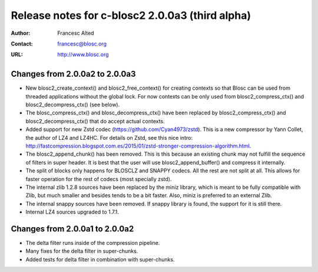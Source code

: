 ==================================================
 Release notes for c-blosc2 2.0.0a3 (third alpha)
==================================================

:Author: Francesc Alted
:Contact: francesc@blosc.org
:URL: http://www.blosc.org


Changes from 2.0.0a2 to 2.0.0a3
===============================

* New blosc2_create_context() and blosc2_free_context() for creating
  contexts so that Blosc can be used from threaded applications
  without the global lock. For now contexts can be only used from
  blosc2_compress_ctx() and blosc2_decompress_ctx() (see below).

* The blosc_compress_ctx() and blosc_decompress_ctx() have been
  replaced by blosc2_compress_ctx() and blosc2_decompress_ctx() that
  do accept actual contexts.

* Added support for new Zstd codec (https://github.com/Cyan4973/zstd).
  This is a new compressor by Yann Collet, the author of LZ4 and
  LZ4HC.  For details on Zstd, see this nice intro:
  http://fastcompression.blogspot.com.es/2015/01/zstd-stronger-compression-algorithm.html.

* The blosc2_append_chunk() has been removed.  This is this because an
  existing chunk may not fulfill the sequence of filters in super
  header.  It is best that the user will use blosc2_append_buffer()
  and compress it internally.

* The split of blocks only happens for BLOSCLZ and SNAPPY codecs.  All
  the rest are not split at all.  This allows for faster operation for
  the rest of codecs (most specially zstd).

* The internal zlib 1.2.8 sources have been replaced by the miniz
  library, which is meant to be fully compatible with Zlib, but much
  smaller and besides tends to be a bit faster.  Also, miniz is
  preferred to an external Zlib.

* The internal snappy sources have been removed.  If snappy library
  is found, the support for it is still there.

* Internal LZ4 sources upgraded to 1.7.1.


Changes from 2.0.0a1 to 2.0.0a2
===============================

* The delta filter runs inside of the compression pipeline.

* Many fixes for the delta filter in super-chunks.

* Added tests for delta filter in combination with super-chunks.
